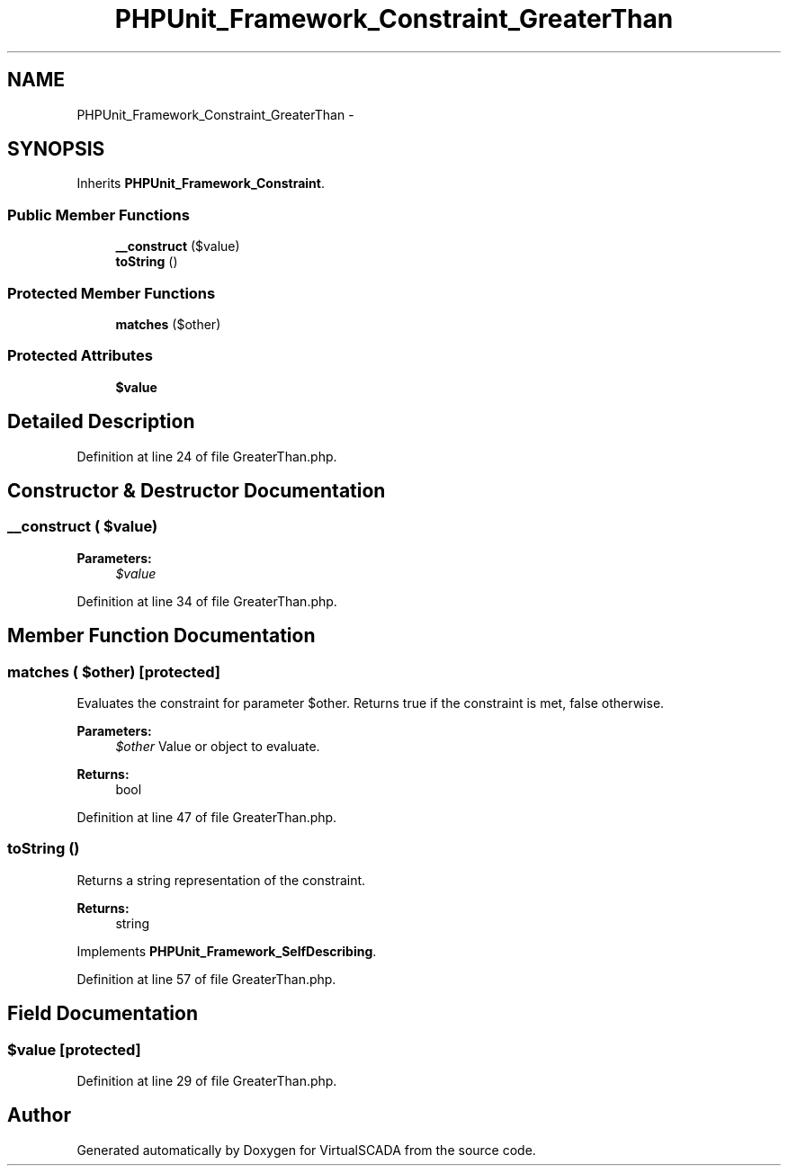 .TH "PHPUnit_Framework_Constraint_GreaterThan" 3 "Tue Apr 14 2015" "Version 1.0" "VirtualSCADA" \" -*- nroff -*-
.ad l
.nh
.SH NAME
PHPUnit_Framework_Constraint_GreaterThan \- 
.SH SYNOPSIS
.br
.PP
.PP
Inherits \fBPHPUnit_Framework_Constraint\fP\&.
.SS "Public Member Functions"

.in +1c
.ti -1c
.RI "\fB__construct\fP ($value)"
.br
.ti -1c
.RI "\fBtoString\fP ()"
.br
.in -1c
.SS "Protected Member Functions"

.in +1c
.ti -1c
.RI "\fBmatches\fP ($other)"
.br
.in -1c
.SS "Protected Attributes"

.in +1c
.ti -1c
.RI "\fB$value\fP"
.br
.in -1c
.SH "Detailed Description"
.PP 
Definition at line 24 of file GreaterThan\&.php\&.
.SH "Constructor & Destructor Documentation"
.PP 
.SS "__construct ( $value)"

.PP
\fBParameters:\fP
.RS 4
\fI$value\fP 
.RE
.PP

.PP
Definition at line 34 of file GreaterThan\&.php\&.
.SH "Member Function Documentation"
.PP 
.SS "matches ( $other)\fC [protected]\fP"
Evaluates the constraint for parameter $other\&. Returns true if the constraint is met, false otherwise\&.
.PP
\fBParameters:\fP
.RS 4
\fI$other\fP Value or object to evaluate\&. 
.RE
.PP
\fBReturns:\fP
.RS 4
bool 
.RE
.PP

.PP
Definition at line 47 of file GreaterThan\&.php\&.
.SS "toString ()"
Returns a string representation of the constraint\&.
.PP
\fBReturns:\fP
.RS 4
string 
.RE
.PP

.PP
Implements \fBPHPUnit_Framework_SelfDescribing\fP\&.
.PP
Definition at line 57 of file GreaterThan\&.php\&.
.SH "Field Documentation"
.PP 
.SS "$value\fC [protected]\fP"

.PP
Definition at line 29 of file GreaterThan\&.php\&.

.SH "Author"
.PP 
Generated automatically by Doxygen for VirtualSCADA from the source code\&.
